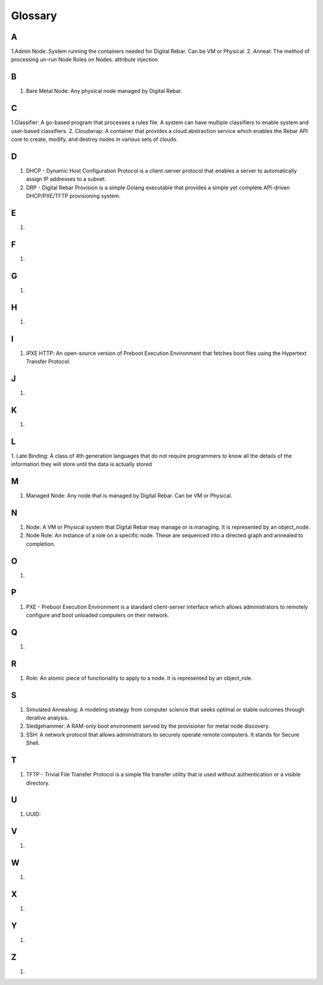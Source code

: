 



Glossary
========

A
~
1.Admin Node: System running the containers needed for Digital Rebar. Can be VM or Physical.
2. Anneal: The method of processing un-run Node Roles on Nodes. 
attribute injection

B
~
1. Bare Metal Node: Any physical node managed by Digital Rebar.

C
~
1.Classifier: A go-based program that processes a rules file. A system can have multiple classifiers to enable system and user-based classifiers.
2. Cloudwrap: A container that provides a cloud abstraction service which enables the Rebar API core to create, modify, and destroy nodes in various sets of clouds.

D
~
1. DHCP - Dynamic Host Configuration Protocol is a client-server protocol that enables a server to automatically assign IP addresses to a subnet.

2. DRP - Digital Rebar Provision is a simple Golang executable that provides a simple yet complete API-driven DHCP/PXE/TFTP provisioning system.

E
~
1.

F
~
1.

G
~
1.

H
~
1.

I
~
1. iPXE HTTP: An open-source version of Preboot Execution Environment that fetches boot files using the Hypertext Transfer Protocol. 

J
~
1.

K
~
1.

L
~
1. Late Binding: A class of 4th generation languages that do not require
programmers to know all the details of the information they will store until the data is actually stored

M
~
1. Managed Node: Any node that is managed by Digital Rebar. Can be VM or Physical.

N
~
1. Node: A VM or Physical system that Digital Rebar may manage or is managing. It is represented by an object_node.
2. Node Role: An instance of a role on a specific node. These are sequenced into a directed graph and annealed to completion.

O
~
1.

P
~
1. PXE - Preboot Execution Environment is a standard client-server interface which allows administrators to remotely configure and boot unloaded computers on their network. 

Q
~
1.

R 
~
1. Role: An atomic piece of functionality to apply to a node. It is represented by an object_role.

S
~
1. Simulated Annealing: A modeling strategy from computer science that seeks optimal or stable outcomes through iterative analysis.
2. Sledgehammer: A RAM-only boot environment served by the provisioner for metal node discovery.
3. SSH: A network protocol that allows administrators to securely operate remote computers. It stands for Secure Shell.

T
~
1. TFTP - Trivial File Transfer Protocol is a simple file transfer utility that is used without authentication or a visible directory. 

U
~
1. UUID: 

V
~
1.

W
~
1.

X
~
1.

Y
~
1.

Z
~
1.